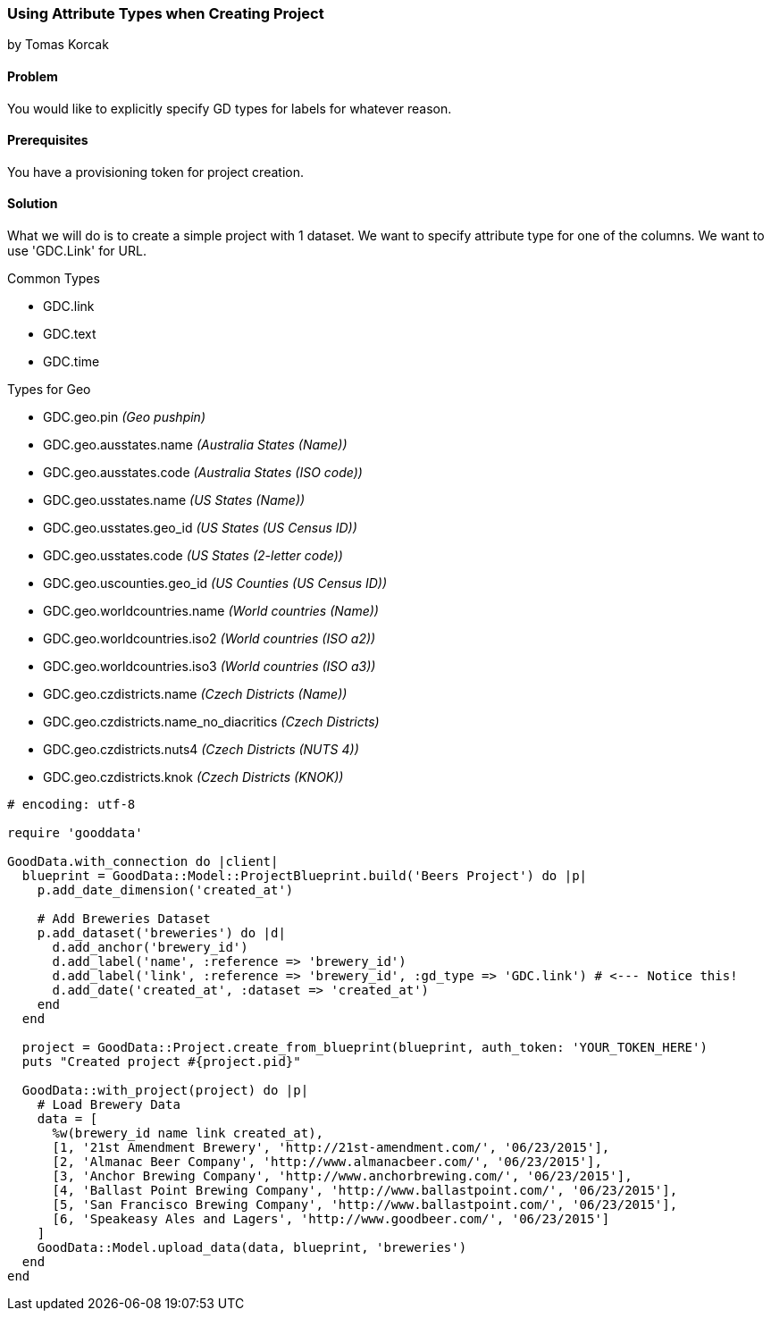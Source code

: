 === Using Attribute Types when Creating Project
by Tomas Korcak

==== Problem
You would like to explicitly specify GD types for labels for whatever reason.

==== Prerequisites
You have a provisioning token for project creation.

==== Solution

What we will do is to create a simple project with 1 dataset. We want to specify attribute type for one of the columns. We want to use 'GDC.Link' for URL.

.Common Types
* GDC.link
* GDC.text
* GDC.time

.Types for Geo
* GDC.geo.pin                 _(Geo pushpin)_
* GDC.geo.ausstates.name      _(Australia States (Name))_
* GDC.geo.ausstates.code      _(Australia States (ISO code))_
* GDC.geo.usstates.name       _(US States (Name))_
* GDC.geo.usstates.geo_id     _(US States (US Census ID))_
* GDC.geo.usstates.code       _(US States (2-letter code))_
* GDC.geo.uscounties.geo_id   _(US Counties (US Census ID))_
* GDC.geo.worldcountries.name _(World countries (Name))_
* GDC.geo.worldcountries.iso2 _(World countries (ISO a2))_
* GDC.geo.worldcountries.iso3 _(World countries (ISO a3))_
* GDC.geo.czdistricts.name    _(Czech Districts (Name))_
* GDC.geo.czdistricts.name_no_diacritics _(Czech Districts)_
* GDC.geo.czdistricts.nuts4   _(Czech Districts (NUTS 4))_
* GDC.geo.czdistricts.knok    _(Czech Districts (KNOK))_

[source,ruby]
----
# encoding: utf-8

require 'gooddata'

GoodData.with_connection do |client|
  blueprint = GoodData::Model::ProjectBlueprint.build('Beers Project') do |p|
    p.add_date_dimension('created_at')

    # Add Breweries Dataset
    p.add_dataset('breweries') do |d|
      d.add_anchor('brewery_id')
      d.add_label('name', :reference => 'brewery_id')
      d.add_label('link', :reference => 'brewery_id', :gd_type => 'GDC.link') # <--- Notice this!
      d.add_date('created_at', :dataset => 'created_at')
    end
  end

  project = GoodData::Project.create_from_blueprint(blueprint, auth_token: 'YOUR_TOKEN_HERE')
  puts "Created project #{project.pid}"

  GoodData::with_project(project) do |p|
    # Load Brewery Data
    data = [
      %w(brewery_id name link created_at),
      [1, '21st Amendment Brewery', 'http://21st-amendment.com/', '06/23/2015'],
      [2, 'Almanac Beer Company', 'http://www.almanacbeer.com/', '06/23/2015'],
      [3, 'Anchor Brewing Company', 'http://www.anchorbrewing.com/', '06/23/2015'],
      [4, 'Ballast Point Brewing Company', 'http://www.ballastpoint.com/', '06/23/2015'],
      [5, 'San Francisco Brewing Company', 'http://www.ballastpoint.com/', '06/23/2015'],
      [6, 'Speakeasy Ales and Lagers', 'http://www.goodbeer.com/', '06/23/2015']
    ]
    GoodData::Model.upload_data(data, blueprint, 'breweries')
  end
end
----